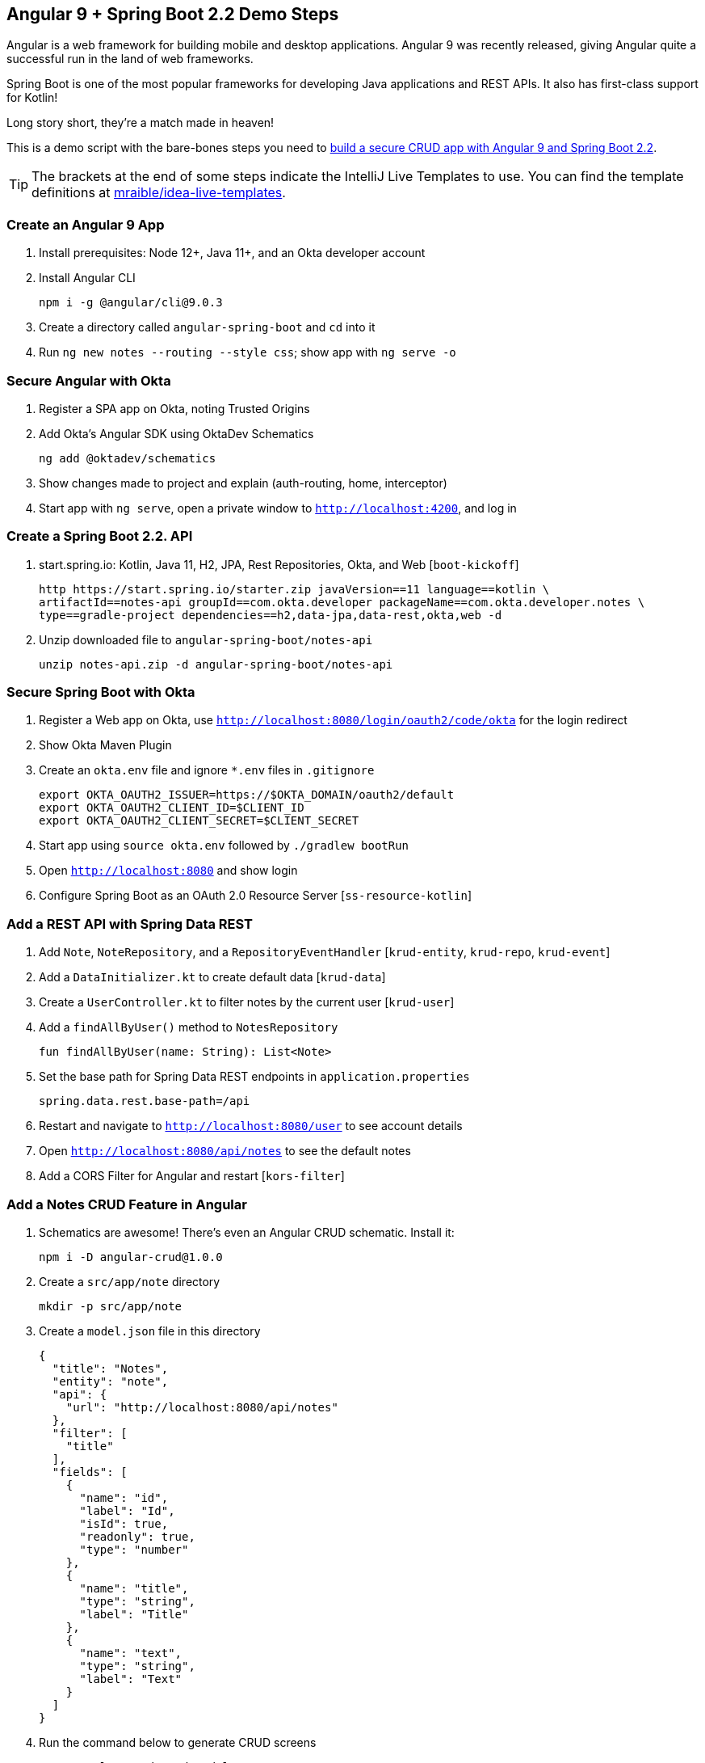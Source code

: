 == Angular 9 + Spring Boot 2.2 Demo Steps

Angular is a web framework for building mobile and desktop applications. Angular 9 was recently released, giving Angular quite a successful run in the land of web frameworks.

Spring Boot is one of the most popular frameworks for developing Java applications and REST APIs. It also has first-class support for Kotlin!

Long story short, they’re a match made in heaven!

This is a demo script with the bare-bones steps you need to https://developer.okta.com/blog/2020/01/06/crud-angular-9-spring-boot-2[build a secure CRUD app with Angular 9 and Spring Boot 2.2].

TIP: The brackets at the end of some steps indicate the IntelliJ Live Templates to use. You can find the template definitions at https://github.com/mraible/idea-live-templates[mraible/idea-live-templates].

toc::[]

=== Create an Angular 9 App

. Install prerequisites: Node 12+, Java 11+, and an Okta developer account

. Install Angular CLI

  npm i -g @angular/cli@9.0.3

. Create a directory called `angular-spring-boot` and `cd` into it

. Run `ng new notes --routing --style css`; show app with `ng serve -o`

=== Secure Angular with Okta

. Register a SPA app on Okta, noting Trusted Origins

. Add Okta's Angular SDK using OktaDev Schematics

  ng add @oktadev/schematics

. Show changes made to project and explain (auth-routing, home, interceptor)

. Start app with `ng serve`, open a private window to `http://localhost:4200`, and log in

=== Create a Spring Boot 2.2. API

. start.spring.io: Kotlin, Java 11, H2, JPA, Rest Repositories, Okta, and Web [`boot-kickoff`]

  http https://start.spring.io/starter.zip javaVersion==11 language==kotlin \
  artifactId==notes-api groupId==com.okta.developer packageName==com.okta.developer.notes \
  type==gradle-project dependencies==h2,data-jpa,data-rest,okta,web -d

. Unzip downloaded file to `angular-spring-boot/notes-api`

  unzip notes-api.zip -d angular-spring-boot/notes-api

=== Secure Spring Boot with Okta

. Register a Web app on Okta, use `http://localhost:8080/login/oauth2/code/okta` for the login redirect

. Show Okta Maven Plugin

. Create an `okta.env` file and ignore `*.env` files in `.gitignore`

  export OKTA_OAUTH2_ISSUER=https://$OKTA_DOMAIN/oauth2/default
  export OKTA_OAUTH2_CLIENT_ID=$CLIENT_ID
  export OKTA_OAUTH2_CLIENT_SECRET=$CLIENT_SECRET

. Start app using `source okta.env` followed by `./gradlew bootRun`

. Open `http://localhost:8080` and show login

. Configure Spring Boot as an OAuth 2.0 Resource Server [`ss-resource-kotlin`]

=== Add a REST API with Spring Data REST

. Add `Note`, `NoteRepository`, and a `RepositoryEventHandler` [`krud-entity`, `krud-repo`, `krud-event`]

. Add a `DataInitializer.kt` to create default data [`krud-data`]

. Create a `UserController.kt` to filter notes by the current user [`krud-user`]

. Add a `findAllByUser()` method to `NotesRepository`

  fun findAllByUser(name: String): List<Note>

. Set the base path for Spring Data REST endpoints in `application.properties`

  spring.data.rest.base-path=/api

. Restart and navigate to `http://localhost:8080/user` to see account details

. Open `http://localhost:8080/api/notes` to see the default notes

. Add a CORS Filter for Angular and restart [`kors-filter`]

=== Add a Notes CRUD Feature in Angular

. Schematics are awesome! There's even an Angular CRUD schematic. Install it:

  npm i -D angular-crud@1.0.0

. Create a `src/app/note` directory

  mkdir -p src/app/note

. Create a `model.json` file in this directory

  {
    "title": "Notes",
    "entity": "note",
    "api": {
      "url": "http://localhost:8080/api/notes"
    },
    "filter": [
      "title"
    ],
    "fields": [
      {
        "name": "id",
        "label": "Id",
        "isId": true,
        "readonly": true,
        "type": "number"
      },
      {
        "name": "title",
        "type": "string",
        "label": "Title"
      },
      {
        "name": "text",
        "type": "string",
        "label": "Text"
      }
    ]
  }

. Run the command below to generate CRUD screens

  ng g angular-crud:crud-module note

. Look at generated `notes.module.ts` and `nodes.routes.ts`

. Add a link to `NoteListComponent` in `home.component.html`

  <p><a routerLink="/notes" *ngIf="isAuthenticated">View Notes</a></p>

. Change `app.component.html` to be super simple

  <h1>{{ title }} app is running!</h1>
  <router-outlet></router-outlet>

. Run `ng serve`, log in, and click on **View Notes**

. Create a new Note, look at log in Spring Boot console

. No notes in list; adjust `NoteService` to call `/user/notes`

  find(filter: NoteFilter): Observable<Note[]> {
    const params = {
      title: filter.title,
    };
    const userNotes = 'http://localhost:8080/user/notes';
    return this.http.get<Note[]>(userNotes, {params, headers});
  }

. Explain `NoteListComponent`, show `delete()` method, mention `AuthInterceptor`

. Show Edit link in `note-list-component.html` and code in `note-edit.component.ts`

. Fix the Note Edit Feature by adding a `RestConfiguration` class [`krud-rest`]

. Show how you could https://developer.okta.com/blog/2020/01/06/crud-angular-9-spring-boot-2#fix-the-note-edit-feature[also do this in Angular]

=== Lock Down Spring Boot

In [10 Excellent Ways to Secure Your Spring Boot Application](https://developer.okta.com/blog/2018/07/30/10-ways-to-secure-spring-boot), I recommended a few Spring Boot-specific items:

* Use HTTPS in Production
* Enable Cross-Site Request Forgery (CSRF) Protection
* Use a Content Security Policy (CSP) to Prevent XSS Attacks
* Use OpenID Connect for Authentication

You've done #4, but what about the others?

. Modify your `SecurityConfiguration` class to add HTTPS, CSRF protection, and a CSP `[ss-resource-kotlin-https`]

. Mention how Angular’s `HttpClient` has built-in support for the client-side half of the CSRF protection. It’ll read the cookie sent by Spring Boot and return it in an `X-XSRF-TOKEN` header. Read more in https://angular.io/guide/security[Angular Security docs].

. Show final app and rejoice 🎉

== Learn More!

. Blog post: https://developer.okta.com/blog/2020/01/06/crud-angular-9-spring-boot-2
. GitHub repo: https://github.com/oktadeveloper/okta-spring-boot-2-angular-9-example

